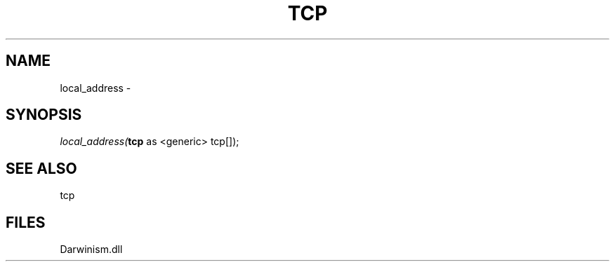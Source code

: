 .\" man page create by R# package system.
.TH TCP 1 2000-Jan "local_address" "local_address"
.SH NAME
local_address \- 
.SH SYNOPSIS
\fIlocal_address(\fBtcp\fR as <generic> tcp[]);\fR
.SH SEE ALSO
tcp
.SH FILES
.PP
Darwinism.dll
.PP
